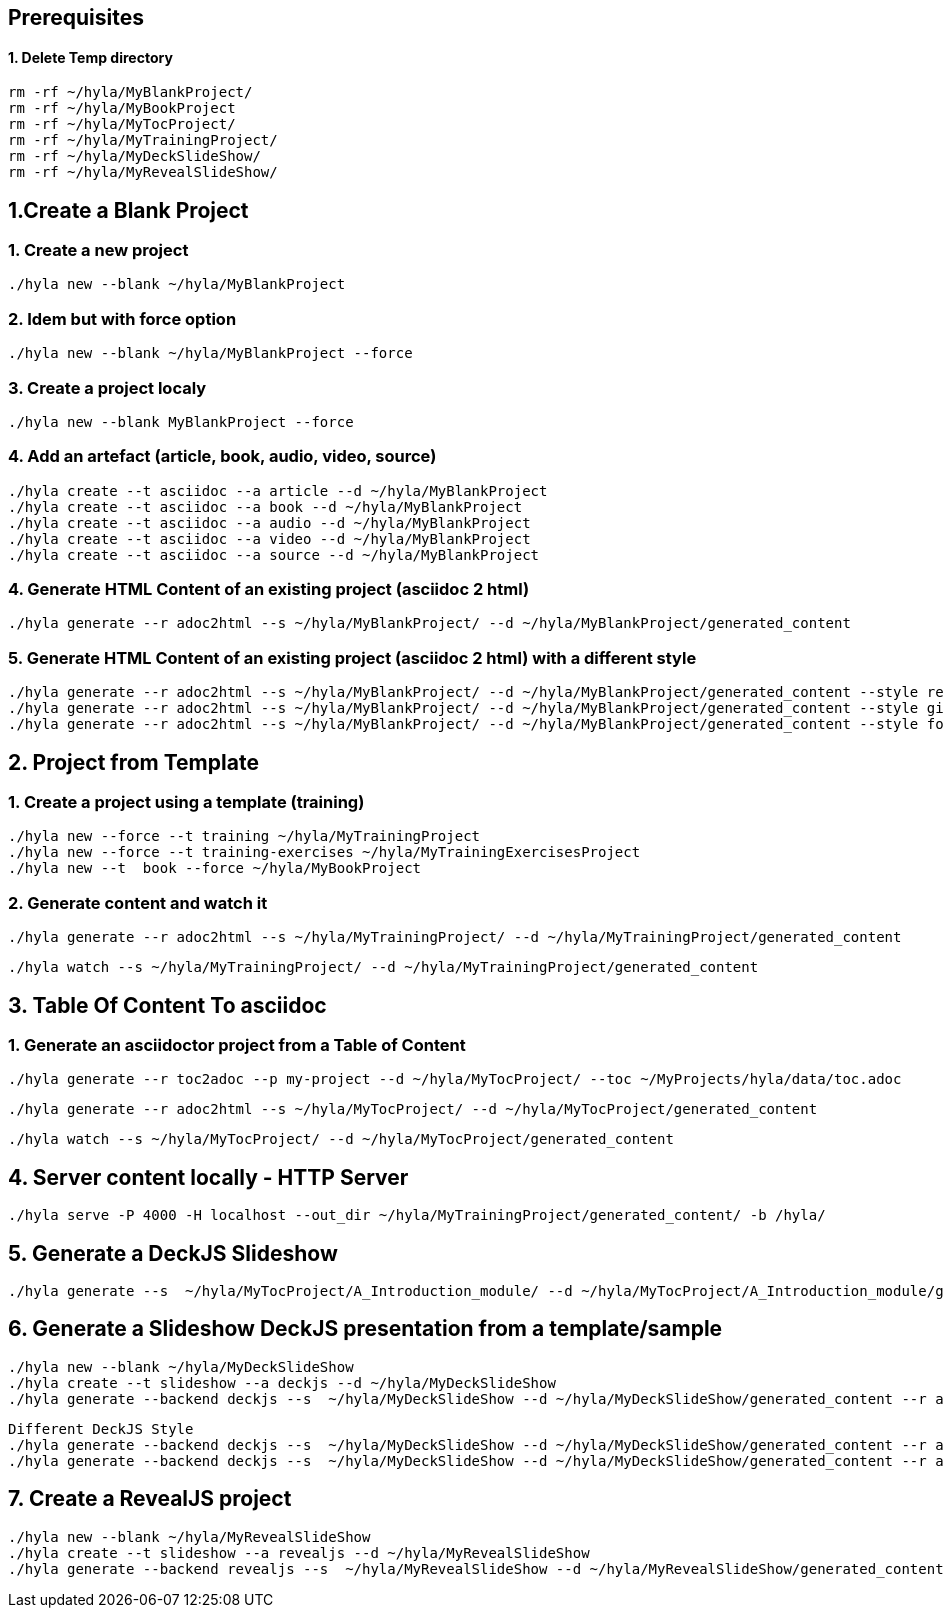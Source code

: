 == Prerequisites

==== 1. Delete Temp directory

    rm -rf ~/hyla/MyBlankProject/
    rm -rf ~/hyla/MyBookProject
    rm -rf ~/hyla/MyTocProject/
    rm -rf ~/hyla/MyTrainingProject/
    rm -rf ~/hyla/MyDeckSlideShow/
    rm -rf ~/hyla/MyRevealSlideShow/

== 1.Create a Blank Project

=== 1. Create a new project

    ./hyla new --blank ~/hyla/MyBlankProject

=== 2. Idem but with force option

    ./hyla new --blank ~/hyla/MyBlankProject --force

=== 3. Create a project localy

    ./hyla new --blank MyBlankProject --force

=== 4. Add an artefact (article, book, audio, video, source)

    ./hyla create --t asciidoc --a article --d ~/hyla/MyBlankProject
    ./hyla create --t asciidoc --a book --d ~/hyla/MyBlankProject
    ./hyla create --t asciidoc --a audio --d ~/hyla/MyBlankProject
    ./hyla create --t asciidoc --a video --d ~/hyla/MyBlankProject
    ./hyla create --t asciidoc --a source --d ~/hyla/MyBlankProject

=== 4. Generate HTML Content of an existing project (asciidoc 2 html)

    ./hyla generate --r adoc2html --s ~/hyla/MyBlankProject/ --d ~/hyla/MyBlankProject/generated_content

=== 5. Generate HTML Content of an existing project (asciidoc 2 html) with a different style

    ./hyla generate --r adoc2html --s ~/hyla/MyBlankProject/ --d ~/hyla/MyBlankProject/generated_content --style redhat
    ./hyla generate --r adoc2html --s ~/hyla/MyBlankProject/ --d ~/hyla/MyBlankProject/generated_content --style github
    ./hyla generate --r adoc2html --s ~/hyla/MyBlankProject/ --d ~/hyla/MyBlankProject/generated_content --style foundation

== 2. Project from Template

=== 1. Create a project using a template (training)

    ./hyla new --force --t training ~/hyla/MyTrainingProject
    ./hyla new --force --t training-exercises ~/hyla/MyTrainingExercisesProject
    ./hyla new --t  book --force ~/hyla/MyBookProject

=== 2. Generate content and watch it

    ./hyla generate --r adoc2html --s ~/hyla/MyTrainingProject/ --d ~/hyla/MyTrainingProject/generated_content

    ./hyla watch --s ~/hyla/MyTrainingProject/ --d ~/hyla/MyTrainingProject/generated_content

== 3. Table Of Content To asciidoc

=== 1. Generate an asciidoctor project from a Table of Content

    ./hyla generate --r toc2adoc --p my-project --d ~/hyla/MyTocProject/ --toc ~/MyProjects/hyla/data/toc.adoc

    ./hyla generate --r adoc2html --s ~/hyla/MyTocProject/ --d ~/hyla/MyTocProject/generated_content

    ./hyla watch --s ~/hyla/MyTocProject/ --d ~/hyla/MyTocProject/generated_content

== 4. Server content locally - HTTP Server

    ./hyla serve -P 4000 -H localhost --out_dir ~/hyla/MyTrainingProject/generated_content/ -b /hyla/

== 5. Generate a DeckJS Slideshow

    ./hyla generate --s  ~/hyla/MyTocProject/A_Introduction_module/ --d ~/hyla/MyTocProject/A_Introduction_module/generated_content --r adoc2slide --trace

== 6. Generate a Slideshow DeckJS presentation from a template/sample

   ./hyla new --blank ~/hyla/MyDeckSlideShow
   ./hyla create --t slideshow --a deckjs --d ~/hyla/MyDeckSlideShow
   ./hyla generate --backend deckjs --s  ~/hyla/MyDeckSlideShow --d ~/hyla/MyDeckSlideShow/generated_content --r adoc2slide

   Different DeckJS Style
   ./hyla generate --backend deckjs --s  ~/hyla/MyDeckSlideShow --d ~/hyla/MyDeckSlideShow/generated_content --r adoc2slide --a deckjs_theme=swiss,deckjs_transition=fade
   ./hyla generate --backend deckjs --s  ~/hyla/MyDeckSlideShow --d ~/hyla/MyDeckSlideShow/generated_content --r adoc2slide --a deckjs_theme=web-2.0,deckjs_transition=horizontal-slide

== 7. Create a RevealJS project

   ./hyla new --blank ~/hyla/MyRevealSlideShow
   ./hyla create --t slideshow --a revealjs --d ~/hyla/MyRevealSlideShow
   ./hyla generate --backend revealjs --s  ~/hyla/MyRevealSlideShow --d ~/hyla/MyRevealSlideShow/generated_content --r adoc2slide




